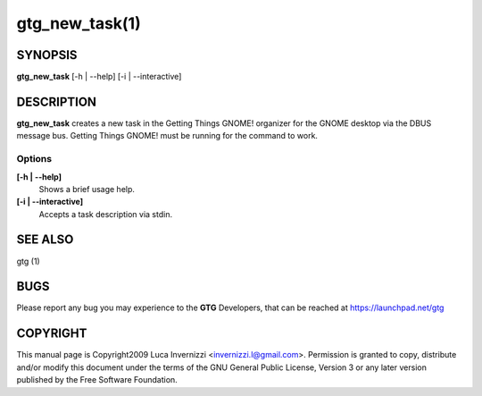 gtg_new_task(1)
===============

SYNOPSIS
--------

**gtg_new_task** [-h | --help] [-i | --interactive]

DESCRIPTION
-----------

**gtg_new_task** creates a new task in the Getting Things GNOME! organizer for
the GNOME desktop via the DBUS message bus. Getting Things GNOME! must be
running for the command to work.

Options
~~~~~~~

**[-h | --help]**
    Shows a brief usage help.

**[-i | --interactive]**
    Accepts a task description via stdin.

SEE ALSO
--------

gtg (1)

BUGS
----

Please report any bug you may experience to the **GTG** Developers, that can be
reached at https://launchpad.net/gtg

COPYRIGHT
---------

This manual page is Copyright2009 Luca Invernizzi <invernizzi.l@gmail.com>.
Permission is granted to copy, distribute and/or modify this document under the
terms of the GNU General Public License, Version 3 or any later version
published by the Free Software Foundation.
